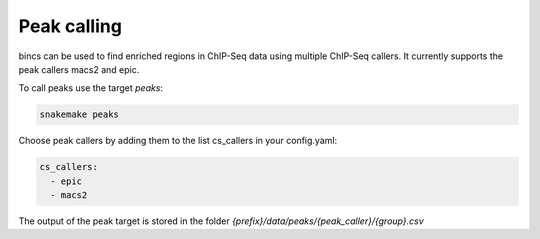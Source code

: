 Peak calling
============

bincs can be used to find enriched regions in ChIP-Seq data using multiple
ChIP-Seq callers. It currently supports the peak callers macs2 and epic.

To call peaks use the target `peaks`:

.. code-block:: bash

   snakemake peaks

Choose peak callers by adding them to the list cs\_callers in your config.yaml:

.. code-block:: yaml

   cs_callers:
     - epic
     - macs2

The output of the peak target is stored in the folder
`{prefix}/data/peaks/{peak_caller}/{group}.csv`



.. bincs also supports CSAW, but since it finds regions that differ between
    conditions it is documented under differential enrichment and can not be used
    with the peaks target.
